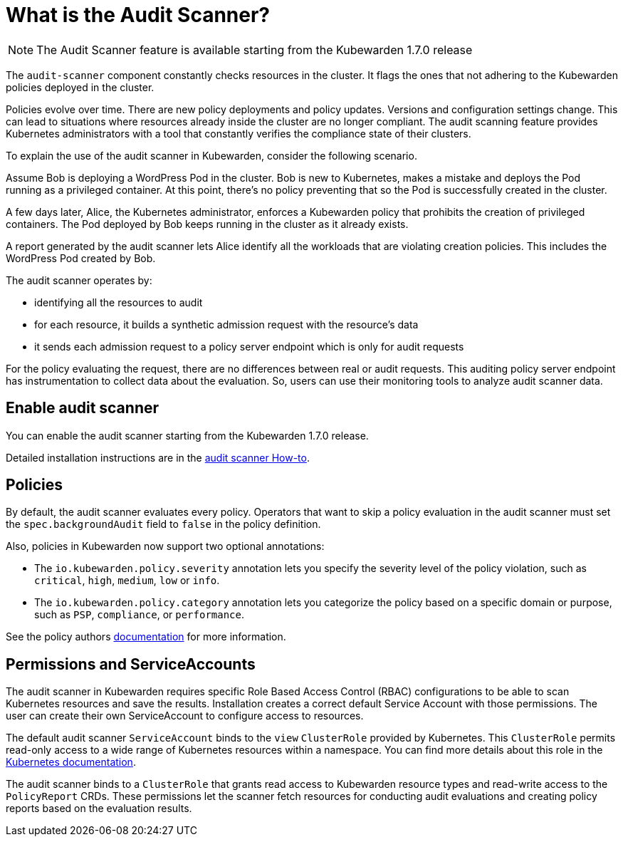 = What is the Audit Scanner?
:description: An overview of the Kubewarden Audit Scanner.
:doc-persona: ["kubewarden-user", "kubewarden-operator", "kubewarden-policy-developer", "kubewarden-integrator"]
:doc-topic: ["explanations", "audit-scanner"]
:doc-type: ["explanation"]
:keywords: ["kubewarden", "audit scanner", "kubernetes"]
:sidebar_label: Audit Scanner
:sidebar_position: 50
:current-version: {page-origin-branch}

[NOTE]
====

The Audit Scanner feature is available starting from the Kubewarden 1.7.0 release

====


The `audit-scanner` component constantly checks resources in the cluster. It
flags the ones that not adhering to the Kubewarden policies deployed in the
cluster.

Policies evolve over time. There are new policy deployments and policy updates.
Versions and configuration settings change. This can lead to situations where
resources already inside the cluster are no longer compliant. The audit
scanning feature provides Kubernetes administrators with a tool that constantly
verifies the compliance state of their clusters.

To explain the use of the audit scanner in Kubewarden, consider the following
scenario.

Assume Bob is deploying a WordPress Pod in the cluster. Bob is new to
Kubernetes, makes a mistake and deploys the Pod running as a privileged
container. At this point, there's no policy preventing that so the Pod is
successfully created in the cluster.

A few days later, Alice, the Kubernetes administrator, enforces a Kubewarden
policy that prohibits the creation of privileged containers. The Pod deployed
by Bob keeps running in the cluster as it already exists.

A report generated by the audit scanner lets Alice identify all the workloads
that are violating creation policies. This includes the WordPress Pod created
by Bob.

The audit scanner operates by:

* identifying all the resources to audit
* for each resource, it builds a synthetic admission request with the
  resource's data
* it sends each admission request to a policy server endpoint which is only for
  audit requests

For the policy evaluating the request, there are no differences between real or
audit requests. This auditing policy server endpoint has instrumentation to
collect data about the evaluation. So, users can use their monitoring tools to
analyze audit scanner data.

== Enable audit scanner

You can enable the audit scanner starting from the Kubewarden 1.7.0 release.

Detailed installation instructions are in the
xref:howtos/audit-scanner.adoc[audit scanner How-to].

== Policies

By default, the audit scanner evaluates every policy. Operators that want to
skip a policy evaluation in the audit scanner must set the
`spec.backgroundAudit` field to `false` in the policy definition.

Also, policies in Kubewarden now support two optional annotations:

* The `io.kubewarden.policy.severity` annotation lets you specify the severity
  level of the policy violation, such as `critical`, `high`, `medium`, `low` or
  `info`.
* The `io.kubewarden.policy.category` annotation lets you categorize the policy
  based on a specific domain or purpose, such as `PSP`, `compliance`, or
  `performance`.

See the policy authors
xref:tutorials/writing-policies/index.adoc[documentation] for more information.

== Permissions and ServiceAccounts

The audit scanner in Kubewarden requires specific Role Based Access Control
(RBAC) configurations to be able to scan Kubernetes resources and save the
results. Installation creates a correct default Service Account with those
permissions. The user can create their own ServiceAccount to configure access
to resources.

The default audit scanner `ServiceAccount` binds to the `view` `ClusterRole`
provided by Kubernetes. This `ClusterRole` permits read-only access to a wide
range of Kubernetes resources within a namespace. You can find more details
about this role in the
https://kubernetes.io/docs/reference/access-authn-authz/rbac/#user-facing-roles[Kubernetes
documentation].

The audit scanner binds to a `ClusterRole` that grants read access to
Kubewarden resource types and read-write access to the `PolicyReport` CRDs.
These permissions let the scanner fetch resources for conducting audit
evaluations and creating policy reports based on the evaluation results.
